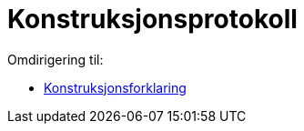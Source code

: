 = Konstruksjonsprotokoll
ifdef::env-github[:imagesdir: /nn/modules/ROOT/assets/images]

Omdirigering til:

* xref:/Konstruksjonsforklaring.adoc[Konstruksjonsforklaring]
